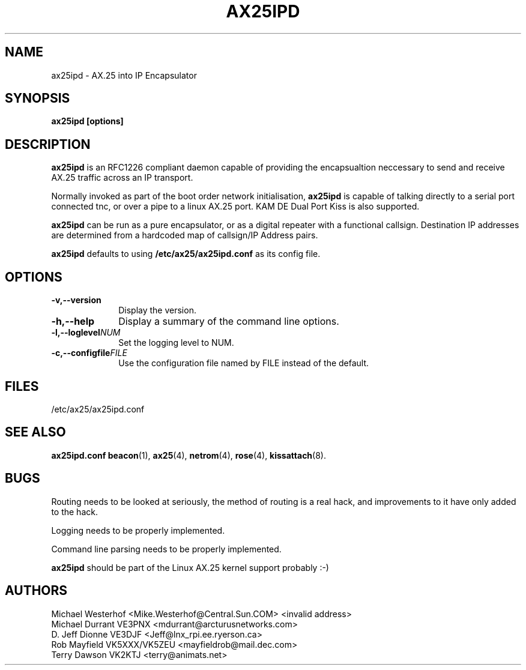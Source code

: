 .TH AX25IPD 1 "12 September 2001" Linux "Linux Programmer's Manual"
.SH NAME
ax25ipd \- AX.25 into IP Encapsulator
.SH SYNOPSIS
.B ax25ipd [options]
.SH DESCRIPTION
.LP
.B ax25ipd
is an RFC1226 compliant daemon capable of providing the encapsualtion
neccessary to send and receive AX.25 traffic across an IP transport.
.LP
Normally invoked as part of the boot order network initialisation,
.B ax25ipd
is capable of talking directly to a serial port connected tnc, or over
a pipe to a linux AX.25 port. KAM DE Dual Port Kiss is also supported.
.LP
.B ax25ipd
can be run as a pure encapsulator, or as a digital repeater with a
functional callsign. Destination IP addresses are determined from a
hardcoded map of callsign/IP Address pairs.
.LP
.B ax25ipd
defaults to using
.B /etc/ax25/ax25ipd.conf
as its config file.
.LP
.SH OPTIONS
.TP 10
.BI \-v,--version
Display the version.
.TP 10
.BI \-h,--help
Display a summary of the command line options.
.TP 10
.BI \-l,--loglevel NUM
Set the logging level to NUM.
.TP 10
.BI \-c,--configfile FILE
Use the configuration file named by FILE instead of the default.
.SH FILES
/etc/ax25/ax25ipd.conf
.SH "SEE ALSO"
.BR ax25ipd.conf
.BR beacon (1),
.BR ax25 (4),
.BR netrom (4),
.BR rose (4),
.BR kissattach (8).
.LP
.SH BUGS
Routing needs to be looked at seriously, the method of routing is a real
hack, and improvements to it have only added to the hack.
.LP
Logging needs to be properly implemented.
.LP
Command line parsing needs to be properly implemented.
.LP
.B ax25ipd
should be part of the Linux AX.25 kernel support probably :-)
.SH AUTHORS
.nf
Michael Westerhof <Mike.Westerhof@Central.Sun.COM> <invalid address>
.br
Michael Durrant VE3PNX <mdurrant@arcturusnetworks.com>
.br
D. Jeff Dionne VE3DJF <Jeff@lnx_rpi.ee.ryerson.ca>
.br
Rob Mayfield VK5XXX/VK5ZEU <mayfieldrob@mail.dec.com>
.br
Terry Dawson VK2KTJ <terry@animats.net>
.br
.fi
